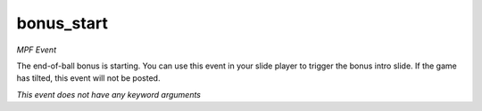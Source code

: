 bonus_start
===========

*MPF Event*

The end-of-ball bonus is starting. You can use this event in
your slide player to trigger the bonus intro slide. If the game has
tilted, this event will not be posted.

*This event does not have any keyword arguments*
